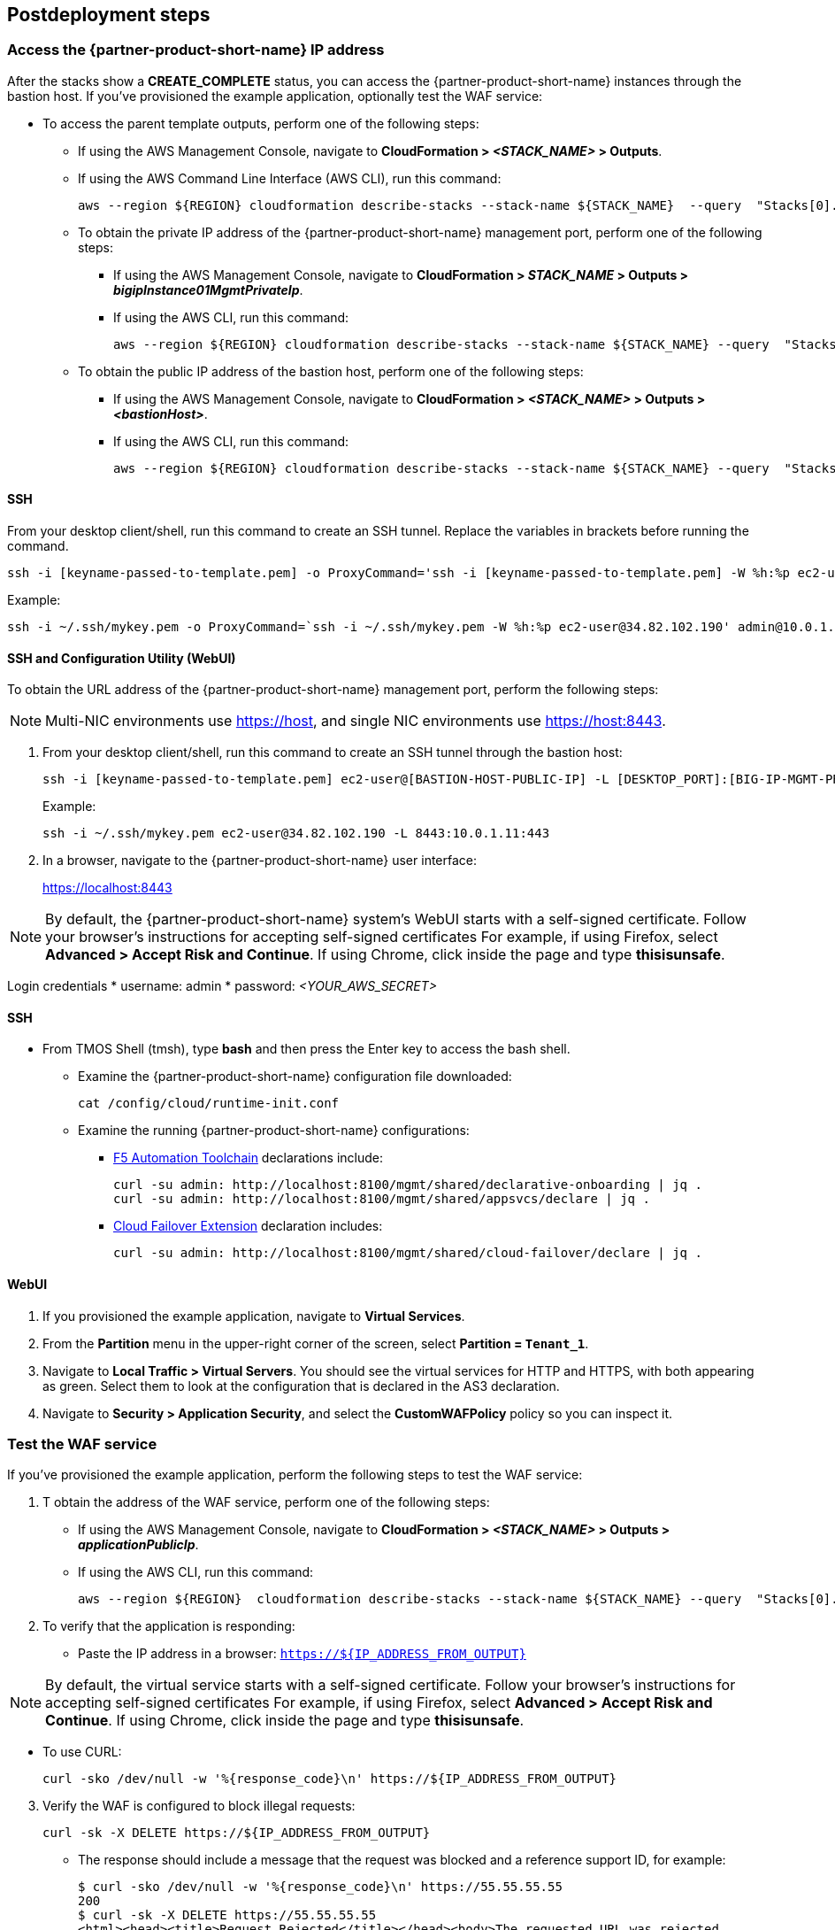 // Include any postdeployment steps here, such as steps necessary to test that the deployment was successful. If there are no postdeployment steps, leave this file empty.

== Postdeployment steps


=== Access the {partner-product-short-name} IP address


After the stacks show a *CREATE_COMPLETE* status, you can access the {partner-product-short-name} instances through the bastion host. If you've provisioned the example application, optionally test the WAF service:


* To access the parent template outputs, perform one of the following steps:
** If using the AWS Management Console, navigate to *CloudFormation > _<STACK_NAME>_ > Outputs*.
** If using the AWS Command Line Interface (AWS CLI), run this command:
+
----
aws --region ${REGION} cloudformation describe-stacks --stack-name ${STACK_NAME}  --query  "Stacks[0].Outputs"
----
** To obtain the private IP address of the {partner-product-short-name} management port, perform one of the following steps:
*** If using the AWS Management Console, navigate to *CloudFormation > _STACK_NAME_ > Outputs >
_bigipInstance01MgmtPrivateIp_*.
*** If using the AWS CLI, run this command:
+
----
aws --region ${REGION} cloudformation describe-stacks --stack-name ${STACK_NAME} --query  "Stacks[0].Outputs[ OutputKey=='bigipInstance01MgmtPrivateIp'].OutputValue" --output text
----
** To obtain the public IP address of the bastion host, perform one of the following steps:
*** If using the AWS Management Console, navigate to *CloudFormation > _<STACK_NAME>_ > Outputs > _<bastionHost>_*.
*** If using the AWS CLI, run this command:
+
----
aws --region ${REGION} cloudformation describe-stacks --stack-name ${STACK_NAME} --query  "Stacks[0].Outputs[ OutputKey=='bastionHost'].OutputValue" --output text
----


==== SSH

From your desktop client/shell, run this command to create an SSH tunnel. Replace the variables in brackets before running the command.
----
ssh -i [keyname-passed-to-template.pem] -o ProxyCommand='ssh -i [keyname-passed-to-template.pem] -W %h:%p ec2-user@[BASTION-HOST-PUBLIC-IP]' admin@[BIG-IP-MGMT-PRIVATE-IP]
----

Example:
----
ssh -i ~/.ssh/mykey.pem -o ProxyCommand=`ssh -i ~/.ssh/mykey.pem -W %h:%p ec2-user@34.82.102.190' admin@10.0.1.11
----

==== SSH and Configuration Utility (WebUI)

To obtain the URL address of the {partner-product-short-name} management port, perform the following steps:

NOTE: Multi-NIC environments use https://host, and single NIC environments use
https://host:8443.

. From your desktop client/shell, run this command to create an SSH tunnel through the bastion host:
+
----
ssh -i [keyname-passed-to-template.pem] ec2-user@[BASTION-HOST-PUBLIC-IP] -L [DESKTOP_PORT]:[BIG-IP-MGMT-PRIVATE-IP]:[BIGIP-GUI-PORT]
----
+
Example:
+
----
ssh -i ~/.ssh/mykey.pem ec2-user@34.82.102.190 -L 8443:10.0.1.11:443
----

. In a browser, navigate to the {partner-product-short-name} user interface:
+
https://localhost:8443

NOTE: By default, the {partner-product-short-name} system’s WebUI starts with a self-signed
certificate. Follow your browser’s instructions for accepting self-signed certificates
For example, if using Firefox, select *Advanced > Accept Risk and Continue*. If using Chrome, click inside the page and type *thisisunsafe*.

Login credentials
* username: admin
* password: _<YOUR_AWS_SECRET>_

==== SSH

* From TMOS Shell (tmsh), type *bash* and then press the Enter key to access the bash shell.
** Examine the {partner-product-short-name} configuration file downloaded:
+
----
cat /config/cloud/runtime-init.conf
----
** Examine the running {partner-product-short-name} configurations:
*** https://www.f5.com/pdf/products/automation-toolchain-overview.pdf[F5
Automation Toolchain^] declarations include:
+
[source,bash]
----
curl -su admin: http://localhost:8100/mgmt/shared/declarative-onboarding | jq .
curl -su admin: http://localhost:8100/mgmt/shared/appsvcs/declare | jq .
----
*** https://clouddocs.f5.com/products/extensions/f5-cloud-failover/latest/[Cloud
Failover Extension^] declaration includes:
+
[source,bash]
----
curl -su admin: http://localhost:8100/mgmt/shared/cloud-failover/declare | jq .
----

==== WebUI

. If you provisioned the example application, navigate to *Virtual Services*.
. From the *Partition* menu in the upper-right corner of the screen, select *Partition =
`Tenant_1`*.
. Navigate to *Local Traffic > Virtual Servers*. You should see the virtual services for HTTP and HTTPS, with both appearing as green. Select them to look at the configuration that is declared in the
AS3 declaration.

. Navigate to *Security > Application Security*, and select the *CustomWAFPolicy* policy so you can inspect it.


=== Test the WAF service

If you've provisioned the example application, perform the following steps to test the WAF service:

[arabic]
. T obtain the address of the WAF service, perform one of the following steps:

* If using the AWS Management Console, navigate to *CloudFormation > _<STACK_NAME>_ > Outputs > _applicationPublicIp_*.
* If using the AWS CLI, run this command:
+
----
aws --region ${REGION}  cloudformation describe-stacks --stack-name ${STACK_NAME} --query  "Stacks[0].Outputs[?OutputKey=='applicationPublicIp'].OutputValue" --output text
----

[arabic, start=2]
. To verify that the application is responding:

* Paste the IP address in a browser: `https://${IP_ADDRESS_FROM_OUTPUT}`

NOTE: By default, the virtual service starts with a self-signed
certificate. Follow your browser’s instructions for accepting self-signed certificates
For example, if using Firefox, select *Advanced > Accept Risk and Continue*. If using Chrome, click inside the page and type *thisisunsafe*.

* To use CURL:
+
----
curl -sko /dev/null -w '%{response_code}\n' https://${IP_ADDRESS_FROM_OUTPUT}
----

[arabic, start=3]
. Verify the WAF is configured to block illegal requests:
+
----
curl -sk -X DELETE https://${IP_ADDRESS_FROM_OUTPUT}
----

* The response should include a message that the request was blocked and a reference support ID, for example:
+
----
$ curl -sko /dev/null -w '%{response_code}\n' https://55.55.55.55
200
$ curl -sk -X DELETE https://55.55.55.55
<html><head><title>Request Rejected</title></head><body>The requested URL was rejected.
Please consult with your administrator.<br><br>Your support ID is:
2394594827598561347<br><br><a href='javascript:history.back();'>[Go Back]</a></body></html>
----


=== Test the failover

If you have deployed the example application, perform the following steps to test the failover:

[arabic]
. Log in to the {partner-product-short-name} instances.
. Perform on the following steps:

* If using the AWS Management Console, navigate to *Device Management of Active Instance > Traffic-Groups*, and select the box next to *traffic-group-1*. Then select *Force to Standby*.
* If using the {partner-product-short-name} command line, run this command:
+
----
tmsh run sys failover standby
----

[arabic, start=2]
. Verify that the Elastic IP address associated with the virtual service (applicationPublicIp) is remapped to the peer {partner-product-short-name} instance (for example, from 10.0.10.11 in Availability Zone 1 to 10.0.20.11 in Availability Zone 2).


[arabic, start=2]
. To verify that the application is responding:

* Paste the IP address in a browser: `https://${IP_ADDRESS_FROM_OUTPUT}`

NOTE: By default, the virtual service starts with a self-signed
certificate. Follow your browser’s instructions for accepting self-signed certificates
For example, if using Firefox, select *Advanced > Accept Risk and Continue*. If using Chrome, click inside the page and type *thisisunsafe*.

* Use CURL:
+
----
curl -sko /dev/null -w '%{response_code}\n' https://${IP_ADDRESS_FROM_OUTPUT}
----

[arabic, start=3]
. Verify the WAF is configured to block illegal requests:
+
----
curl -sk -X DELETE https://${IP_ADDRESS_FROM_OUTPUT}
----

NOTE: In this example, traffic uses Source Network Address Translation (SNAT). According to the example application, the client is the SNAT address. The real client IP is passed via the `x-forwarded-for:` header. Observe how the client IP address changes from one {partner-product-short-name} instance in one Availability Zone to the other.


== Best practices for using {partner-product-short-name} on AWS
// Provide post-deployment best practices for using the technology on AWS, including considerations such as migrating data, backups, ensuring high performance, high availability, etc. Link to software documentation for detailed information.

// _Add any best practices for using the software._

For illustration purposes, this Quick Start provides an option to pre-provision additional cloud resources (IP addresses)
needed for an example virtual service. However, in practice, it's designed solely to facilitate the initial deployment as cloud-init runs once. It's  typically used for initial provisioning, not as the primary configuration API for a
long-running platform. More typically in an infrastructure use case,
virtual services are added after initial deployment, outside the lifecycle of this Cloudformation template.

=== Add services via the cloud
Provision additional IP addresses on the desired network interfaces. Refer to the following resources:
- https://docs.aws.amazon.com/AWSEC2/latest/UserGuide/MultipleIP.html#ManageMultipleIP[Assign a secondary private IPv4 address^]
- https://docs.aws.amazon.com/AWSEC2/latest/UserGuide/elastic-ip-addresses-eip.html#using-instance-addressing-eips-allocating[Allocate an Elastic IP address^]
- https://docs.aws.amazon.com/AWSEC2/latest/UserGuide/elastic-ip-addresses-eip.html#using-instance-addressing-eips-associating[Associate an Elastic IP address with an instance or network interface^]

=== Add services via {partner-product-short-name}
Create virtual services that match the secondary IP addresses. Also update the AS3 declaration with additional virtual services. Refer to https://clouddocs.f5.com/products/extensions/f5-appsvcs-extension/latest/userguide/composing-a-declaration.html[Composing an AS3 Declaration] for more information.


NOTE: For cloud resources, templates can be created or customized to pre-provision
and update addtional resources (for example, various combinations of
NICs, IPs, public IPs, etc). Refer to the link:#_support[Support] section
for more information. For the {partner-product-short-name} configurations, use either REST or Automation Toolchain clients like
https://ansible.github.io/workshops/exercises/ansible_f5/3.0-as3-intro/[Ansible^] or https://registry.terraform.io/providers/F5Networks/bigip/latest/docs/resources/bigip_as3[Terraform^].

== Delete the deployment

Cloudformation doesn't delete S3 buckets that contain data. To delete this deployment, manually empty and/or delete the S3 bucket created for the Cloud Failover Extension (provided via the *cfeS3Bucket* parameter). In the AWS Management Console, go to S3 and search for the *cfeS3Bucket* bucket name. Select the radio button associated with the bucket and select *Empty*.

You can now delete the deployment. Still in the AWS Management Console, open Cloudformation, go to *Stacks*, and select the radio button associated with the parent stack. Finally, select *Empty*.

For more information, refer to https://docs.aws.amazon.com/AWSCloudFormation/latest/UserGuide/troubleshooting.html[Troubleshooting AWS CloudFormation^].


== Security
// Provide post-deployment best practices for using the technology on AWS, including considerations such as migrating data, backups, ensuring high performance, high availability, etc. Link to software documentation for detailed information.


This solution requires internet access for:

[arabic]
. Downloading additional F5 software components used for onboarding and
configuring the {partner-product-short-name} instance (via GitHub.com). Internet access is required via
the management interface and then via a dataplane interface (for
example, external Self-IP) once a default route is configured. Refer to
https://support.f5.com/csp/article/K13284[Overview of management interface routing^] for
more details. By default, as a convenience, this Quick Start provisions
public IP addresses to enable this, but in a production environment, outbound
access should be provided by a `routed` SNAT service (for example, NAT
gateway, custom firewall, etc).

NOTE: Access via web proxy is not
currently supported. Other options include either:
* Hosting the file locally
and modifying the runtime-init package URL and configuration files to
point to local URLs instead.
* Baking them into a custom image, using
the https://clouddocs.f5.com/cloud/public/v1/ve-image-gen_index.html[F5 BIG-IP Image Generation Tool^].

. Contacting native cloud services (for example, s3.amazonaws.com,
ec2.amazonaws.com, etc.) for various cloud integrations, including:

=== Onboarding
** https://github.com/f5networks/f5-bigip-runtime-init[F5 BIG-IP Runtime
Init] to fetch secrets from native vault services

=== Operation
** https://clouddocs.f5.com/products/extensions/f5-appsvcs-extension/latest/[F5 Application Services 3^] for features like Service Discovery
** https://clouddocs.f5.com/products/extensions/f5-telemetry-streaming/latest/[F5 Telemetry Streaming^] for logging and reporting
** https://clouddocs.f5.com/products/extensions/f5-cloud-failover/latest/[Cloud Failover Extension^] for updating IP addresses and route mappings
** You can use additional cloud services like https://docs.aws.amazon.com/vpc/latest/privatelink/vpc-endpoints.html[VPC endpoints^] to address calls to native services traversing the Internet. See the link:#_security[Security] section for more details.

The Quick Start's CloudFormation template downloads helper code to configure the
{partner-product-short-name} system:

* f5-bigip-runtime-init.gz.run: The self-extracting installer for the F5
BIG-IP Runtime Init RPM can be verified against a SHA256 checksum
provided as a release asset on the F5 BIG-IP Runtime Init public GitHub
repository, for example:
https://github.com/F5Networks/f5-bigip-runtime-init/releases/download/1.4.1/f5-bigip-runtime-init-1.4.1-1.gz.run.sha256.
* F5 BIG-IP Runtime Init: The self-extracting installer script extracts,
verifies, and installs the F5 BIG-IP Runtime Init RPM package. Package
files are signed by F5 and automatically verified using GPG.
* F5 Automation Toolchain components: F5 BIG-IP Runtime Init downloads,
installs, and configures the F5 Automation Toolchain components.
Although optional, F5 recommends adding the extensionHash field to
each extension install operation in the configuration file. This field triggers verification of the downloaded component package
checksum against the provided value. The checksum values are published
as release assets on each extension’s public GitHub repository, for
example:
https://github.com/F5Networks/f5-appsvcs-extension/releases/download/v3.30.0/f5-appsvcs-3.30.0-5.noarch.rpm.sha256

The following configuration file verifies the DO
and application services extensions before configuring AS3 from a local
file:

[source,yaml]
----
runtime_parameters: []
extension_packages:
    install_operations:
        - extensionType: do
          extensionVersion: 1.23.0
          extensionHash: bfe88c7cf3fdb24adc4070590c27488e203351fc808d57ae6bbb79b615d66d27
        - extensionType: as3
          extensionVersion: 3.30.0
          extensionHash: 47cc7bb6962caf356716e7596448336302d1d977715b6147a74a142dc43b391b
extension_services:
    service_operations:
      - extensionType: as3
        type: url
        value: file:///examples/declarations/as3.json
----

For more information about F5 BIG-IP Runtime Init and additional examples, refer to the https://github.com/F5Networks/f5-bigip-runtime-init/blob/main/README.md[GitHub repository^].


This template can send non-identifiable statistical information to F5 Networks to help us improve our templates. You can disable this functionality for this deployment only by supplying **false** for the value of the **allowUsageAnalytics** input parameter, or you can disable it system-wide by setting the **autoPhonehome** system class property value to false in the F5 Declarative Onboarding declaration. See the link:#_customize_the_big_ip_ve_configuration[Customizing the BIG-IP Configuration] section for more information.


{partner-product-short-name} may contact the following list of endpoints during onboarding:

* {partner-product-short-name} image default:
** vector2.brightcloud.com (by {partner-product-short-name} image for
https://support.f5.com/csp/article/K03011490[IPI subscription validation^])

* Solution/onboarding:
** github.com (for downloading helper packages mentioned earlier)
** f5-cft.s3.amazonaws.com (downloading GPG Key and other helper configuration files)
** license.f5.com (licensing functions)

* Telemetry:

** product-s.apis.f5.com.
** f5-prod-webdev-prod.apigee.net.
** id-prod-global-endpoint.trafficmanager.net.
** global.azure-devices-provisioning.net.
** www-google-analytics.l.google.com
